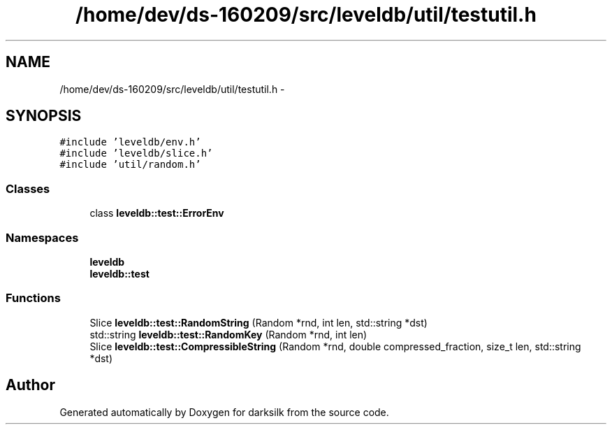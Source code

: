 .TH "/home/dev/ds-160209/src/leveldb/util/testutil.h" 3 "Wed Feb 10 2016" "Version 1.0.0.0" "darksilk" \" -*- nroff -*-
.ad l
.nh
.SH NAME
/home/dev/ds-160209/src/leveldb/util/testutil.h \- 
.SH SYNOPSIS
.br
.PP
\fC#include 'leveldb/env\&.h'\fP
.br
\fC#include 'leveldb/slice\&.h'\fP
.br
\fC#include 'util/random\&.h'\fP
.br

.SS "Classes"

.in +1c
.ti -1c
.RI "class \fBleveldb::test::ErrorEnv\fP"
.br
.in -1c
.SS "Namespaces"

.in +1c
.ti -1c
.RI " \fBleveldb\fP"
.br
.ti -1c
.RI " \fBleveldb::test\fP"
.br
.in -1c
.SS "Functions"

.in +1c
.ti -1c
.RI "Slice \fBleveldb::test::RandomString\fP (Random *rnd, int len, std::string *dst)"
.br
.ti -1c
.RI "std::string \fBleveldb::test::RandomKey\fP (Random *rnd, int len)"
.br
.ti -1c
.RI "Slice \fBleveldb::test::CompressibleString\fP (Random *rnd, double compressed_fraction, size_t len, std::string *dst)"
.br
.in -1c
.SH "Author"
.PP 
Generated automatically by Doxygen for darksilk from the source code\&.
